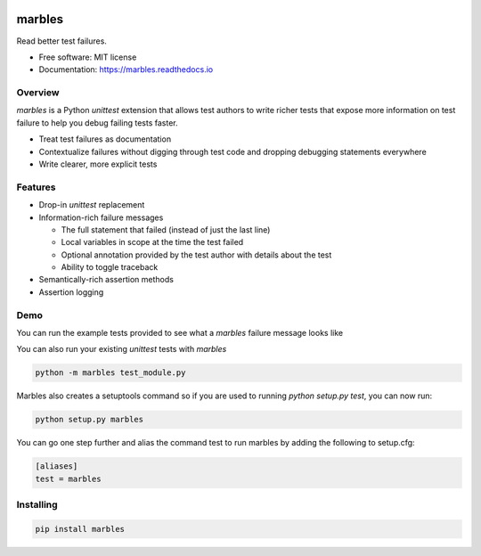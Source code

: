 .. image:: marbles.svg
   :height: 150px
   :width: 150px
   :align: right

=======
marbles
=======

.. image:: https://img.shields.io/pypi/v/marbles.svg
        :target: https://pypi.python.org/pypi/marbles

.. image:: https://img.shields.io/travis/twosigma/marbles.svg
        :target: https://travis-ci.org/twosigma/marbles

.. image:: https://readthedocs.org/projects/marbles/badge/?version=latest
        :target: https://marbles.readthedocs.io/en/latest/?badge=latest
        :alt: Documentation Status

.. image:: https://codecov.io/gh/twosigma/marbles/branch/master/graph/badge.svg
        :target: https://codecov.io/gh/twosigma/marbles

Read better test failures.

* Free software: MIT license
* Documentation: https://marbles.readthedocs.io

Overview
--------

`marbles` is a Python `unittest` extension that allows test authors to write
richer tests that expose more information on test failure to help you debug
failing tests faster.

* Treat test failures as documentation
* Contextualize failures without digging through test code
  and dropping debugging statements everywhere
* Write clearer, more explicit tests

Features
--------

* Drop-in `unittest` replacement
* Information-rich failure messages

  * The full statement that failed (instead of just the last line)
  * Local variables in scope at the time the test failed
  * Optional annotation provided by the test author with details about the test
  * Ability to toggle traceback

* Semantically-rich assertion methods
* Assertion logging

Demo
----

You can run the example tests provided to see what a `marbles` failure message
looks like

.. image:: getting_started.png

You can also run your existing `unittest` tests with `marbles`

.. code-block:: bash

   python -m marbles test_module.py

Marbles also creates a setuptools command so if you are used to running
`python setup.py test`, you can now run:

.. code-block:: bash

    python setup.py marbles

You can go one step further and alias the command test to run marbles
by adding the following to setup.cfg:

.. code-block:: bash

    [aliases]
    test = marbles

Installing
----------

.. code-block:: bash

   pip install marbles
